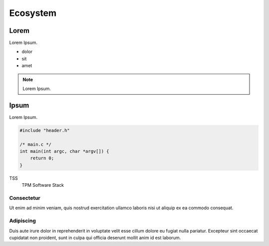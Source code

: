 .. SPDX-License-Identifier: BSD-2-Clause

Ecosystem
=========

Lorem
-----

Lorem Ipsum.

* dolor
* sit
* amet

.. note::

   Lorem Ipsum.

Ipsum
-----

Lorem Ipsum.

.. code-block:: c

    #include "header.h"

    /* main.c */
    int main(int argc, char *argv[]) {
        return 0;
    }

TSS
    TPM Software Stack

Consectetur
~~~~~~~~~~~

Ut enim ad minim veniam, quis nostrud exercitation ullamco laboris nisi ut
aliquip ex ea commodo consequat.



Adipiscing
~~~~~~~~~~

Duis aute irure dolor in reprehenderit in voluptate velit esse cillum dolore eu
fugiat nulla pariatur. Excepteur sint occaecat cupidatat non proident, sunt in
culpa qui officia deserunt mollit anim id est laborum.
